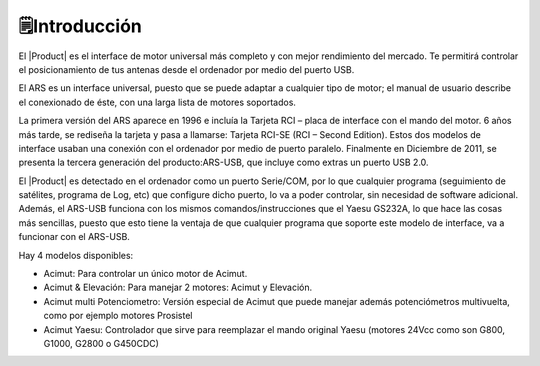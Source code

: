 🗒️Introducción
================

.. intro:: 
   :sorted:

El |Product| es el interface de motor universal más completo y con mejor rendimiento del mercado. Te permitirá controlar el posicionamiento de tus antenas desde el ordenador por medio del puerto USB.

El ARS es un interface universal, puesto que se puede adaptar a cualquier tipo de motor; el manual de usuario describe el conexionado de éste, con una larga lista de motores soportados.

La primera versión del ARS aparece en 1996 e incluía la Tarjeta RCI – placa de interface con el mando del motor. 6 años más tarde, se rediseña la tarjeta y pasa a llamarse: Tarjeta RCI-SE (RCI – Second Edition). Estos dos modelos de interface usaban una conexión con el ordenador por medio de puerto paralelo. Finalmente en Diciembre de 2011, se presenta la tercera generación del producto:ARS-USB, que incluye como extras un puerto USB 2.0.

El |Product| es detectado en el ordenador como un puerto Serie/COM, por lo que cualquier programa (seguimiento de satélites, programa de Log, etc) que configure dicho puerto, lo va a poder controlar, sin necesidad de software adicional. Además, el ARS-USB funciona con los mismos comandos/instrucciones que el Yaesu GS232A, lo que hace las cosas más sencillas, puesto que esto tiene la ventaja de que cualquier programa que soporte este modelo de interface, va a funcionar con el ARS-USB.

Hay 4 modelos disponibles:

- Acimut: Para controlar un único motor de Acimut.
- Acimut & Elevación: Para manejar 2 motores: Acimut y Elevación.
- Acimut multi Potenciometro: Versión especial de Acimut que puede manejar además potenciómetros multivuelta, como por ejemplo motores Prosistel
- Acimut Yaesu: Controlador que sirve para reemplazar el mando original Yaesu (motores 24Vcc como son G800, G1000, G2800 o G450CDC)
   